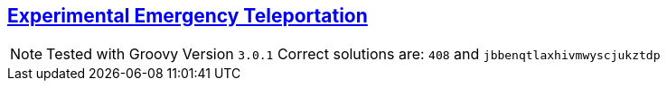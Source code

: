 == https://adventofcode.com/2018/day/23[Experimental Emergency Teleportation]

NOTE: Tested with Groovy Version `3.0.1`
      Correct solutions are: `408` and `jbbenqtlaxhivmwyscjukztdp`
